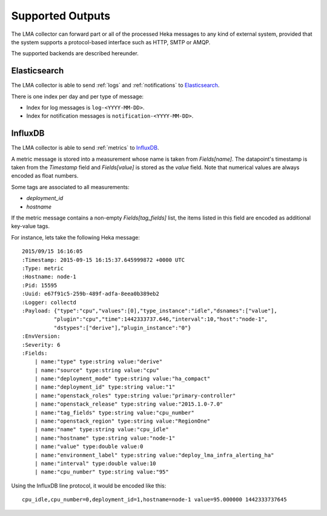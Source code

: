 .. _outputs:

==================
Supported Outputs
==================

The LMA collector can forward part or all of the processed Heka messages to any
kind of external system, provided that the system supports a protocol-based
interface such as HTTP, SMTP or AMQP.

The supported backends are described hereunder.

.. _elasticsearch_output:

Elasticsearch
=============

The LMA collector is able to send :ref:`logs` and :ref:`notifications` to
`Elasticsearch <http://elasticsearch.org/>`_.

There is one index per day and per type of message:

* Index for log messages is ``log-<YYYY-MM-DD>``.

* Index for notification messages is ``notification-<YYYY-MM-DD>``.

.. _influxdb_output:

InfluxDB
========

The LMA collector is able to send :ref:`metrics` to `InfluxDB
<http://influxdb.com/>`_.

A metric message is stored into a measurement whose name is taken from
`Fields[name]`. The datapoint's timestamp is taken from the `Timestamp` field
and `Fields[value]` is stored as the `value` field. Note that numerical values
are always encoded as float numbers.

Some tags are associated to all measurements:

* `deployment_id`

* `hostname`

If the metric message contains a non-empty `Fields[tag_fields]` list, the
items listed in this field are encoded as additional key-value tags.

For instance, lets take the following Heka message::

    2015/09/15 16:16:05
    :Timestamp: 2015-09-15 16:15:37.645999872 +0000 UTC
    :Type: metric
    :Hostname: node-1
    :Pid: 15595
    :Uuid: e67f91c5-259b-489f-adfa-8eea0b389eb2
    :Logger: collectd
    :Payload: {"type":"cpu","values":[0],"type_instance":"idle","dsnames":["value"],
              "plugin":"cpu","time":1442333737.646,"interval":10,"host":"node-1",
              "dstypes":["derive"],"plugin_instance":"0"}
    :EnvVersion:
    :Severity: 6
    :Fields:
        | name:"type" type:string value:"derive"
        | name:"source" type:string value:"cpu"
        | name:"deployment_mode" type:string value:"ha_compact"
        | name:"deployment_id" type:string value:"1"
        | name:"openstack_roles" type:string value:"primary-controller"
        | name:"openstack_release" type:string value:"2015.1.0-7.0"
        | name:"tag_fields" type:string value:"cpu_number"
        | name:"openstack_region" type:string value:"RegionOne"
        | name:"name" type:string value:"cpu_idle"
        | name:"hostname" type:string value:"node-1"
        | name:"value" type:double value:0
        | name:"environment_label" type:string value:"deploy_lma_infra_alerting_ha"
        | name:"interval" type:double value:10
        | name:"cpu_number" type:string value:"95"

Using the InfluxDB line protocol, it would be encoded like this::

    cpu_idle,cpu_number=0,deployment_id=1,hostname=node-1 value=95.000000 1442333737645


